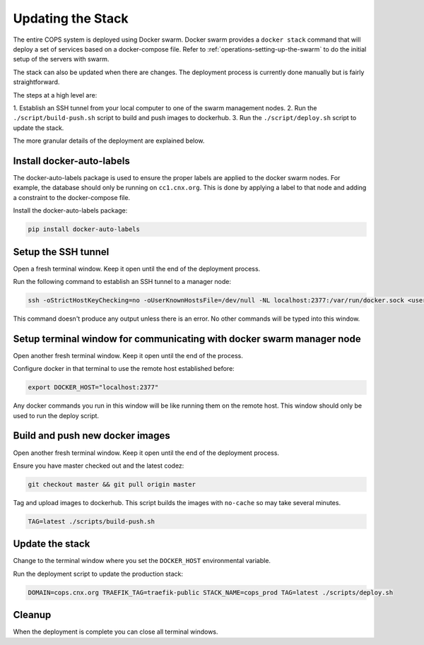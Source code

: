 .. _operations-updating-the-stack:

==================
Updating the Stack
==================

The entire COPS system is deployed using Docker swarm. Docker swarm provides a
``docker stack`` command that will deploy a set of services based on a docker-compose
file. Refer to :ref:`operations-setting-up-the-swarm` to do the initial setup of
the servers with swarm.

The stack can also be updated when there are changes. The deployment process
is currently done manually but is fairly straightforward.

The steps at a high level are:

1. Establish an SSH tunnel from your local computer to one of the swarm management
nodes.
2. Run the ``./script/build-push.sh`` script to build and push images to dockerhub.
3. Run the ``./script/deploy.sh`` script to update the stack.

The more granular details of the deployment are explained below.

Install docker-auto-labels
==========================

The docker-auto-labels package is used to ensure the proper labels are applied to the
docker swarm nodes. For example, the database should only be running on ``cc1.cnx.org``.
This is done by applying a label to that node and adding a constraint to the
docker-compose file.

Install the docker-auto-labels package:

.. code-block:: bash

   pip install docker-auto-labels


Setup the SSH tunnel
====================

Open a fresh terminal window. Keep it open until the end of the deployment process.

Run the following command to establish an SSH tunnel to a manager node:

.. code-block:: bash

   ssh -oStrictHostKeyChecking=no -oUserKnownHostsFile=/dev/null -NL localhost:2377:/var/run/docker.sock <user>@cc1.cnx.org

This command doesn't produce any output unless there is an error. No other commands
will be typed into this window.

Setup terminal window for communicating with docker swarm manager node
======================================================================

Open another fresh terminal window. Keep it open until the end of the process.

Configure docker in that terminal to use the remote host established before:

.. code-block:: bash

   export DOCKER_HOST="localhost:2377"

Any docker commands you run in this window will be like running them on
the remote host. This window should only be used to run the deploy script.

Build and push new docker images
================================

Open another fresh terminal window. Keep it open until the end of the deployment process.

Ensure you have master checked out and the latest codez:

.. code-block:: bash

   git checkout master && git pull origin master

Tag and upload images to dockerhub. This script builds the images with ``no-cache``
so may take several minutes.

.. code-block:: bash

   TAG=latest ./scripts/build-push.sh

Update the stack
================

Change to the terminal window where you set the ``DOCKER_HOST`` environmental variable.

Run the deployment script to update the production stack:

.. code-block:: bash

   DOMAIN=cops.cnx.org TRAEFIK_TAG=traefik-public STACK_NAME=cops_prod TAG=latest ./scripts/deploy.sh

Cleanup
=======

When the deployment is complete you can close all terminal windows.
